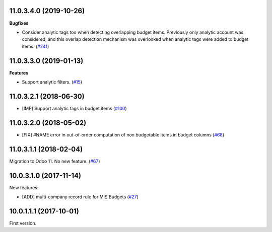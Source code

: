 11.0.3.4.0 (2019-10-26)
~~~~~~~~~~~~~~~~~~~~~~~

**Bugfixes**

- Consider analytic tags too when detecting overlapping budget items.
  Previously only analytic account was considered, and this overlap detection
  mechanism was overlooked when analytic tags were added to budget items. (`#241 <https://github.com/oca/mis-builder/issues/241>`_)


11.0.3.3.0 (2019-01-13)
~~~~~~~~~~~~~~~~~~~~~~~

**Features**

- Support analytic filters. (`#15 <https://github.com/oca/mis-builder/issues/15>`_)


11.0.3.2.1 (2018-06-30)
~~~~~~~~~~~~~~~~~~~~~~~

- [IMP] Support analytic tags in budget items
  (`#100 <https://github.com/OCA/mis-builder/pull/100>`_)

11.0.3.2.0 (2018-05-02)
~~~~~~~~~~~~~~~~~~~~~~~

- [FIX] #NAME error in out-of-order computation of non
  budgetable items in budget columns
  (`#68 <https://github.com/OCA/mis-builder/pull/69>`_)

11.0.3.1.1 (2018-02-04)
~~~~~~~~~~~~~~~~~~~~~~~

Migration to Odoo 11. No new feature.
(`#67 <https://github.com/OCA/mis-builder/pull/67>`_)

10.0.3.1.0 (2017-11-14)
~~~~~~~~~~~~~~~~~~~~~~~

New features:

- [ADD] multi-company record rule for MIS Budgets
  (`#27 <https://github.com/OCA/mis-builder/issues/27>`_)

10.0.1.1.1 (2017-10-01)
~~~~~~~~~~~~~~~~~~~~~~~

First version.
